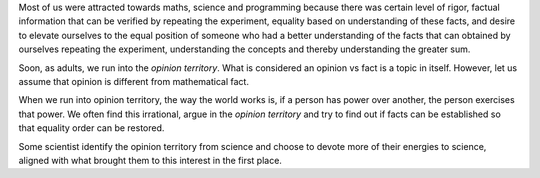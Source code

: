 .. title: Science and Opinions
.. slug: science-and-opinions
.. date: 2019-01-31 07:33:21 UTC-08:00
.. tags: thought
.. category: 
.. link: 
.. description: 
.. type: text


Most of us were attracted towards maths, science and programming because there was certain level of rigor,
factual information that can be verified by repeating the experiment, equality based on understanding of these facts,
and desire to elevate ourselves to the equal position of someone who had a better understanding of the facts that can
obtained by ourselves repeating the experiment, understanding the concepts and thereby understanding the greater sum.

Soon, as adults, we run into the *opinion territory*. What is considered an opinion vs fact is a topic in itself.
However, let us assume that opinion is different from mathematical fact.

When we run into opinion territory, the way the world works is, if a person has power over another, the person exercises
that power. We often find this irrational, argue in the *opinion territory* and try to find out if facts can be
established so that equality order can be restored.

Some scientist identify the opinion territory from science and choose to devote more of their energies to science,
aligned with what brought them to this interest in the first place.




